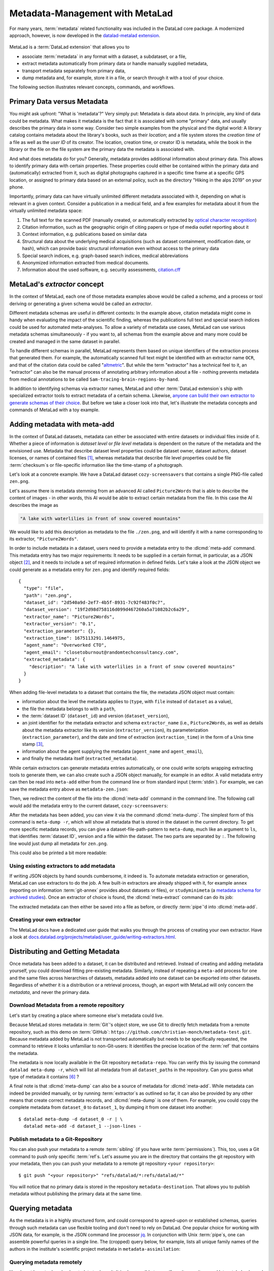 .. _metalad:

Metadata-Management with MetaLad
--------------------------------

For many years, :term:`metadata` related functionality was included in the DataLad core package.
A modernized approach, however, is now developed in the `datalad-metalad extension <https://github.com/datalad/datalad-metalad>`_.

.. figure:: ../artwork/src/metadata.svg

MetaLad is a :term:`DataLad extension` that allows you to

* associate :term:`metadata` in any format with a dataset, a subdataset, or a file,
* extract metadata automatically from primary data or handle manually supplied metadata,
* transport metadata separately from primary data,
* dump metadata and, for example, store it in a file, or search through it with a tool of your choice.

The following section illustrates relevant concepts, commands, and workflows.

Primary Data versus Metadata
^^^^^^^^^^^^^^^^^^^^^^^^^^^^

You might ask upfront: "What is 'metadata'?"
Very simply put: Metadata is data about data.
In principle, any kind of data could be metadata. What makes it metadata is the fact that it is associated with some "primary" data, and usually describes the primary data in some way.
Consider two simple examples from the physical and the digital world: A library catalog contains metadata about the library's books, such as their *location*; and a file system stores the *creation time* of a file as well as the *user ID* of its creator.
The location, creation time, or creator ID is metadata, while the book in the library or the file on the file system are the primary data the metadata is associated with.

And what does metadata do for you?
Generally, metadata provides additional information about primary data.
This allows to identify primary data with certain properties.
These properties could either be contained within the primary data and (automatically) extracted from it, such as digital photographs captured in a specific time frame at a specific GPS location, or assigned to primary data based on an external policy, such as the directory "Hiking in the alps 2019" on your phone.

Importantly, primary data can have virtually unlimited different metadata associated with it, depending on what is relevant in a given context.
Consider a publication in a medical field, and a few examples for metadata about it from the virtually unlimited metadata space:

1. The full text for the scanned PDF (manually created, or automatically extracted by `optical character recognition <https://en.wikipedia.org/wiki/Optical_character_recognition>`_)
2. Citation information, such as the geographic origin of citing papers or type of media outlet reporting about it
3. Context information, e.g. publications based on similar data
4. Structural data about the underlying medical acquisitions (such as dataset containment, modification date, or hash), which can provide basic
   structural information even without access to the primary data
5. Special search indices, e.g. graph-based search indices, medical abbreviations
6. Anonymized information extracted from medical documents.
7. Information about the used software, e.g. security assessments, `citation.cff <https://citation-file-format.github.io>`_

MetaLad's *extractor* concept
^^^^^^^^^^^^^^^^^^^^^^^^^^^^^

In the context of MetaLad, each one of those metadata examples above would be called a *schema*, and a process or tool deriving or generating a given schema would be called an *extractor*.

Different metadata schemas are useful in different contexts:
In the example above, citation metadata might come in handy when evaluating the impact of the scientific finding, whereas the publications full text and special search indices could be used for automated meta-analyses.
To allow a variety of metadata use cases, MetaLad can use various metadata schemas simultaneously - if you want to, all schemas from the example above and many more could be created and managed in the same dataset in parallel.

To handle different schemas in parallel, MetaLad represents them based on unique identifiers of the extraction process that generated them.
For example, the automatically scanned full text might be identified with an extractor name ``OCR``, and that of the citation data could be called "`altmetric <https://en.wikipedia.org/wiki/Altmetric>`_".
But while the term "extractor" has a technical feel to it, an "extractor" can also be the manual process of annotating arbitrary information about a file - nothing prevents metadata from medical annotations to be called ``Sam-tracing-brain-regions-by-hand``.

In addition to identifying schemas via extractor names, MetaLad and other :term:`DataLad extension`\s ship with specialized extractor tools to extract metadata of a certain schema.
Likewise, `anyone can build their own extractor to generate schemas of their choice <https://docs.datalad.org/projects/metalad/en/latest/user_guide/writing-extractors.html>`_.
But before we take a closer look into that, let's illustrate the metadata concepts and commands of MetaLad with a toy example.

Adding metadata with meta-add
^^^^^^^^^^^^^^^^^^^^^^^^^^^^^

In the context of DataLad datasets, metadata can either be associated with entire datasets or individual files inside of it.
Whether a piece of information is *dataset level* or *file level* metadata is dependent on the nature of the metadata and the envisioned use.
Metadata that describe dataset level properties could be dataset owner, dataset authors, dataset licenses, or names of contained files [#f1]_, whereas metadata that describe file level properties could be file :term:`checksum`\s or file-specific information like the time-stamp of a photograph.

.. gitusernote:: Metadata is stored in Git

   When MetaLad adds metadata to your datasets, it will store the metadata in :term:`Git` only. Thus, even a plain Git repository is sufficient to work with ``datalad-metalad``. However, the metadata is stored in an unusual and somewhat hidden place, inside of the `Git object store <https://git-scm.com/book/en/v2/Git-Internals-Git-Objects>`_. If you're interested in the technical details, you can find a :ref:`Findoutmore <fom-metadataobjecttree>` a bit further down in this section.


Let's look at a concrete example.
We have a DataLad dataset ``cozy-screensavers`` that contains a single PNG-file called ``zen.png``.

.. runrecord:: _examples/DL-101-181-101
   :language: console
   :workdir: beyond_basics/meta

   $ datalad clone https://github.com/datalad-handbook/cozy-screensavers.git
   $ cd cozy-screensavers

.. runrecord:: _examples/DL-101-181-102
   :language: console
   :workdir: beyond_basics/meta/cozy-screensavers

   $ tree

.. runrecord:: _examples/DL-101-181-103
   :language: console
   :workdir: beyond_basics/meta/cozy-screensavers

   $ datalad get zen.jpg

Let's assume there is metadata stemming from an advanced AI called ``Picture2Words`` that is able to describe the content of images - in other words, this AI would be able to extract certain metadata from the file.
In this case the AI describes the image as

.. code-block:: bash

   "A lake with waterlilies in front of snow covered mountains"

We would like to add this description as metadata to the file ``./zen.png``, and will identify it with a name corresponding to its extractor, ``"Picture2Words"``.


In order to include metadata in a dataset, users need to provide a metadata entry to the :dlcmd:`meta-add` command.
This metadata entry has two major requirements: It needs to be supplied in a certain format, in particular, as a JSON object [#f2]_, and it needs to include a set of required information in defined fields.
Let's take a look at the JSON object we could generate as a metadata entry for ``zen.png`` and identify required fields::

    {
      "type": "file",
      "path": "zen.png",
      "dataset_id": "2d540a9d-2ef7-4b5f-8931-7c92f483f0c7",
      "dataset_version": "19f2d98d758116d099d467260a5a71082b2c6a29",
      "extractor_name": "Picture2Words",
      "extractor_version": "0.1",
      "extraction_parameter": {},
      "extraction_time": 1675113291.1464975,
      "agent_name": "Overworked CTO",
      "agent_email": "closetoburnout@randomtechconsultancy.com",
      "extracted_metadata": {
        "description": "A lake with waterlilies in a front of snow covered mountains"
      }
    }

When adding file-level metadata to a dataset that contains the file, the metadata JSON object must contain:

* information about the level the metadata applies to (``type``, with ``file`` instead of ``dataset`` as a value),
* the file the metadata belongs to with a ``path``,
* the :term:`dataset ID` (``dataset_id``) and version (``dataset_version``),
* an joint identifier for the metadata extractor and schema ``extractor_name`` (i.e., ``Picture2Words``, as well as details about the metadata extractor like its version (``extractor_version``), its parameterization (``extraction_parameter``), and the date and time of extraction (``extraction_time``) in the form of a Unix time stamp [#f3]_,
* information about the agent supplying the metadata (``agent_name`` and ``agent_email``),
* and finally the metadata itself (``extracted_metadata``).

While certain extractors can generate metadata entries automatically, or one could write scripts wrapping extracting tools to generate them, we can also create such a JSON object manually, for example in an editor.
A valid metadata entry can then be read into ``meta-add`` either from the command line or from standard input (:term:`stdin`).
For example, we can save the metadata entry above as ``metadata-zen.json``:

.. runrecord:: _examples/DL-101-181-104
   :language: console
   :workdir: beyond_basics/meta/cozy-screensavers

   $ cat << EOT > metadata-zen.json
   {
     "type": "file",
     "path": "zen.png",
     "dataset_id": "2d540a9d-2ef7-4b5f-8931-7c92f483f0c7",
     "dataset_version": "19f2d98d758116d099d467260a5a71082b2c6a29",
     "extractor_name": "Picture2Words",
     "extractor_version": "0.1",
     "extraction_parameter": {},
     "extraction_time": 1675113291.1464975,
     "agent_name": "Overworked CTO",
     "agent_email": "closetoburnout@randomtechconsultancy.com",
     "extracted_metadata": {
     "description": "A lake with waterlilies in a front of snow covered mountains"
	 }
   }
   EOT

Then, we redirect the content of the file into the :dlcmd:`meta-add` command in the command line.
The following call would add the metadata entry to the current dataset, ``cozy-screensavers``:


.. runrecord:: _examples/DL-101-181-105
   :language: console
   :workdir: beyond_basics/meta/cozy-screensavers

   $ datalad meta-add -d . - < metadata-zen.json

.. index::
   single: configuration item; datalad.dataset.id
.. find-out-more:: meta-add validity checks

	When adding metadata for the first time, it is not uncommon to run into errors.
	It is quite easy, for example, to miss a comma or quotation mark when creating a JSON object by hand.
	But there are also some internal checks that might be surprising.
	If you want to add the metadata above to your own dataset, you should make sure to adjust the ``dataset_id`` to the ID of your own dataset, found via the command ``datalad configuration get datalad.dataset.id`` - otherwise you'll see an error [#f4]_, and likewise the ``dataset_version``.
	And in case you'd supply the ``extraction_time`` as "this morning at 8AM" instead of a time stamp, the command will be unhappy as well.
	In case an error occurs, make sure to read the error message, and turn the commands' ``--help`` for insights about requirements you might have missed.

After the metadata has been added, you can view it via the command :dlcmd:`meta-dump`.
The simplest form of this command is ``meta-dump -r``, which will show all metadata that is stored in the dataset in the current directory.
To get more specific metadata records, you can give a dataset-file-path-pattern to ``meta-dump``, much like an argument to ``ls``, that identifies :term:`dataset ID`, version and a file within the dataset.
The two parts are separated by ``:``. The following line would just dump all metadata for ``zen.png``.

.. runrecord:: _examples/DL-101-181-106
   :language: console
   :workdir: beyond_basics/meta/cozy-screensavers

   $ datalad meta-dump -d . .:zen.png

This could also be printed a bit more readable:

.. runrecord:: _examples/DL-101-181-107
   :language: console
   :workdir: beyond_basics/meta/cozy-screensavers

   $ datalad -f json_pp meta-dump -d . .:zen.png

.. find-out-more:: More complex metadata-dumps

   TODO: add complex Dataset-file-path-pattern examples, e.g., with UUIDs, versions, etc

Using existing extractors to add metadata
"""""""""""""""""""""""""""""""""""""""""

If writing JSON objects by hand sounds cumbersome, it indeed is.
To automate metadata extraction or generation, MetaLad can use extractors to do the job.
A few built-in extractors are already shipped with it, for example ``annex`` (reporting on information :term:`git-annex` provides about datasets or files), or ``studyminimeta`` (a `metadata schema for archived studies <https://github.com/christian-monch/datalad-metalad/blob/nf-archived_study_metadata/tools/archive_metadata_validator/docs/source/archived-study-metadata-handbook.rst>`_).
Once an extractor of choice is found, the :dlcmd:`meta-extract` command can do its job:

.. runrecord:: _examples/DL-101-181-108
   :language: console
   :workdir: beyond_basics/meta/cozy-screensavers

   $ datalad meta-extract -d . metalad_core | jq

The extracted metadata can then either be saved into a file as before, or directly :term:`pipe`'d into :dlcmd:`meta-add`.

Creating your own extractor
"""""""""""""""""""""""""""

The MetaLad docs have a dedicated user guide that walks you through the process of creating your own extractor. Have a look at `docs.datalad.org/projects/metalad/user_guide/writing-extractors.html <https://docs.datalad.org/projects/metalad/en/latest/user_guide/writing-extractors.html>`_.


Distributing and Getting Metadata
^^^^^^^^^^^^^^^^^^^^^^^^^^^^^^^^^

Once metadata has been added to a dataset, it can be distributed and retrieved.
Instead of creating and adding metadata yourself, you could download fitting pre-existing metadata.
Similarly, instead of repeating a ``meta-add`` process for one and the same files across hierarchies of datasets, metadata added into one dataset can be exported into other datasets.
Regardless of whether it is a distribution or a retrieval process, though, an export with MetaLad will only concern the *metadata*, and never the primary data.

Download Metadata from a remote repository
""""""""""""""""""""""""""""""""""""""""""

Let's start by creating a place where someone else's metadata could live.

.. runrecord:: _examples/DL-101-181-110
   :language: console
   :workdir: beyond_basics/meta

   $ datalad create metadata-assimilation
   $ cd metadata-assimilation

Because MetaLad stores metadata in :term:`Git`'s object store, we use Git to directly fetch metadata from a remote repository, such as this demo on :term:`GitHub`: ``https://github.com/christian-monch/metadata-test.git``.
Because metadata added by MetaLad is not transported automatically but needs to be specifically requested, the command to retrieve it looks unfamiliar to non-Git-users: It identifies the precise location of the :term:`ref` that contains the metadata.

.. runrecord:: _examples/DL-101-181-111
   :language: console
   :workdir: beyond_basics/meta/metadata-assimilation

   $ git fetch \
      "https://github.com/christian-monch/metadata-test.git" \
      "refs/datalad/*:refs/datalad/*"


.. find-out-more:: Exactly where is metadata stored, and why?
   :name: fom-metadataobjecttree

   MetaLad employs an internal metadata model that makes the following properties possible:

   * Metadata has a version encoded, but isn't itself version controlled
   * Metadata should not be transported if not explicitly requested
   * It should be possible to only retrieve parts of the overall metadata tree, e.g. certain sub-nodes

   To fulfill this, metadata is stored in Git's internal object store as a `blob <https://git-scm.com/book/en/v2/Git-Internals-Git-Objects>`_, and Git :term:`ref`\'s are used to point to these blobs.
   To not automatically transport them, they are organized in a directory that isn't fetched or pushed by default, but can be transported by explicitly fetching or pushing it: ``.git/refs/datalad`` [#f5]_.

   After fetching these refs, they can be found in the ``metadata-assimilation`` dataset:

    .. runrecord:: _examples/DL-101-181-113
       :language: console
       :workdir: beyond_basics/meta/metadata-assimilation

       $ tree .git/refs

    Just like other Git :term:`ref`\s, these refs are files that identify Git objects or trees.
    By utilizing Git's internal plumbing commands, we can follow them:

    .. runrecord:: _examples/DL-101-181-114
       :language: console
       :workdir: beyond_basics/meta/metadata-assimilation

       $ cat .git/refs/datalad/dataset-tree-version-list

    .. runrecord:: _examples/DL-101-181-115
       :language: console
       :workdir: beyond_basics/meta/metadata-assimilation
       :realcommand: echo "$ git show $(cat .git/refs/datalad/dataset-tree-version-list) | jq" && git show $(cat .git/refs/datalad/dataset-tree-version-list) | jq

    .. runrecord:: _examples/DL-101-181-116
       :language: console
       :workdir: beyond_basics/meta/metadata-assimilation
       :realcommand: echo "$ git ls-tree $(git show $(cat .git/refs/datalad/dataset-tree-version-list) | jq | grep "location" | awk '{gsub(/"/, "", $2); print $2}') " && git ls-tree $(git show $(cat .git/refs/datalad/dataset-tree-version-list) | jq | grep "location" | awk '{gsub(/"/, "", $2); print $2}')

    The identifier ``study-100`` in a line such as ``040000 tree d1ad9bfa56f5aa25a1d28caf13db719b9e710d28	study-100`` is the ``dataset_path`` value of a given metadata entry.
    Commands such as ``meta-dump`` can use them to, e.g., only report on metadata for certain datasets, following the pattern

    .. code-block::

       [DATASET_PATH] ["@" VERSION-DIGITS] [":" [LOCAL_PATH]]

    e.g., ``./study-100``.
    While this is no workflow a user would have to do, this exploration might have nevertheless gotten you some insights into the inner workings of the commands and MetaLad's internal storage model.

The metadata is now locally available in the Git repository ``metadata-repo``.
You can verify this by issuing the command ``datalad meta-dump -r``, which will list all metadata from all ``dataset_path``\s in the repository.
Can you guess what type of metadata it contains [#f6]_ ?

.. runrecord:: _examples/DL-101-181-112
   :language: console
   :workdir: beyond_basics/meta/metadata-assimilation

   $ datalad meta-dump -r

A final note is that :dlcmd:`meta-dump` can also be a source of metadata for :dlcmd:`meta-add`.
While metadata can indeed be provided manually, or by running :term:`extractor`\s as outlined so far, it can also be provided by any other means that create correct metadata records, and :dlcmd:`meta-dump` is one of them.
For example, you could copy the complete metadata from ``dataset_0`` to ``dataset_1``, by dumping it from one dataset into another::

    $ datalad meta-dump -d dataset_0 -r | \
      datalad meta-add -d dataset_1 --json-lines -


Publish metadata to a Git-Repository
""""""""""""""""""""""""""""""""""""

You can also push your metadata to a remote :term:`sibling` (if you have write :term:`permissions`).
This, too, uses a Git command to push only specific :term:`ref`\s.
Let's assume you are in the directory that contains the git repository with your metadata, then you can push your metadata to a remote git repository ``<your repository>``::

    $ git push "<your repository>" "refs/datalad/*:refs/datalad/*"

You will notice that no primary data is stored in the repository ``metadata-destination``. That allows you to publish metadata without publishing the primary data at the same time.


Querying metadata
^^^^^^^^^^^^^^^^^

As the metadata is in a highly structured form, and could correspond to agreed-upon or established schemas, queries through such metadata can use flexible tooling and don't need to rely on DataLad.
One popular choice for working with JSON data, for example, is the JSON command line processor `jq <https://stedolan.github.io/jq>`_.
In conjunction with Unix :term:`pipe`\s, one can assemble powerful queries in a single line.
The (cropped) query below, for example, lists all unique family names of the authors in the institute's scientific project metadata in ``metadata-assimilation``:

.. runrecord:: _examples/DL-101-181-119
   :language: console
   :workdir: beyond_basics/meta/metadata-assimilation
   :lines: 1, 6-20

   $ datalad meta-dump -r | jq '.extracted_metadata["@graph"][3]["@list"][].familyName' | sort | uniq



Querying metadata remotely
""""""""""""""""""""""""""

You do not have to download metadata to dump it. It is also possible to specify a git-repository, and let metalad only read the metadata that it requires to fulfill your request. For example, in order to only retrieve metadata from a metadata entry that has the ``dataset_path`` value of ``study-100``, you can simply run:

.. runrecord:: _examples/DL-101-181-120
   :language: console
   :workdir: beyond_basics/meta

   $ datalad meta-dump \
      -d  https://github.com/christian-monch/metadata-test.git \
      ./study-100

As the output shows, this command only downloaded enough data from the remote repository to dump all metadata in the specified dataset tree-path.
If you want to query all metadata remotely from the repository you could issue the following command:

.. runrecord:: _examples/DL-101-181-121
   :language: console
   :workdir: beyond_basics/meta

   $ datalad meta-dump \
     -d https://github.com/christian-monch/metadata-test.git -r

This will take a lot longer than the previous command because datalad has to fetch more item from the remote repository. If you use the remote meta-dump option properly, you can quickly examine small subsets of very large metadata repositories.

Using metadata
^^^^^^^^^^^^^^

Now that we know all about metadata and how it is handled by MetaLad, here's a final note on its utility:
Metadata, especially when it originates from different sources and gets harmonized to a single schema, provides the powerful opportunity to aid data discoverability.
An example of a good use case for metadata is therefore a search or browsing interface, or data bases, such as data portals and graph query databases.
MetaLad-extracted metadata can be used in workflows to generate such interfaces, and a concrete example is the :ref:`DataLad Catalog <catalog>`, which the next section will introduce.
So to aid with the discoverability of data, one could add metadata to DataLad datasets, extract metadata with MetaLad and multiple extractors, translate extracted metadata to the catalog schema, submit it to ``datalad-catalog`` in order to generate catalog entries, which can all be browsed in a user friendly web-based interface.
Intrigued? Read on to the next section for more information.



Installation
^^^^^^^^^^^^

MetaLad is a stand-alone Python package, and can be installed using

.. code-block:: bash

   pip install datalad-metalad

As with DataLad and other Python packages, you might want to do the installation in a :term:`virtual environment`.



.. rubric:: Footnotes

.. [#f1] It may seem like an unnecessary duplicated effort to record the names of contained files or certain file properties as metadata in a dataset already containing these files. However, metadata can be very useful whenever the primary data can't be shared, for example due to its large size or sensitive nature, allowing consumers to, for example, derive anonymized information, aggregate data with search queries, or develop code and submit it to the data holders to be ran on their behalf.

.. [#f2] `JSON <https://en.wikipedia.org/wiki/JSON>`_ is a language-independent, open and lightweight data interchange format. Data is represented as human readable text, organized in key-value pairs (e.g., 'name': 'Bob') or arrays, and thus easily readable by both humans and machines. A *JSON object* is a collection of key-value pairs. It's enclosed in curly brackets, and individual pairs in the object are separated by commas.

.. [#f3] A Unix timestamp is widely used in computing and measures time as the number of seconds passed since January 1st, 1970. The timestamp in the example metadata entry (``1675113291.1464975``) translates to January 30th, 2023, 22:14:51.146497 with the code snippet below. Lots of software tools have the ability to generate timestamps for you, for example Python's `time <https://docs.python.org/3/library/time.html>`_ module or the command ``date +%s`` in a command line on Unix systems.

		>>> from datetime import datetime
		>>> datetime.fromtimestamp(1675113291.1464975)
		datetime.datetime(2023, 1, 30, 21, 14, 51, 146497)

.. [#f4] Alternatively, provide the switch ``-i`` to ``meta-add``, which tells it to just warn about ID mismatches instead of erroring out.

.. [#f5] Other directories underneath ``.git/refs`` are automatically transported, such as ``.git/refs/heads`` or ``.git/refs/remotes`` - this is configured for each remote with a repositories ``.git/config`` file

	.. code-block:: bash

		$ cat .git/config
		[core]
			repositoryformatversion = 0
			filemode = true
			bare = false
			logallrefupdates = true
			editor = vim
		[remote "origin"]
			url = git@github.com:my-user/my-dataset.git
			fetch = +refs/heads/*:refs/remotes/origin/*


.. [#f6] The answer is minimal information about archived scientific projects of a research institute. While some personal information has been obfuscated, you can still figure out which information is associated with each entry, such as the project name, its authors, or associated publications.
